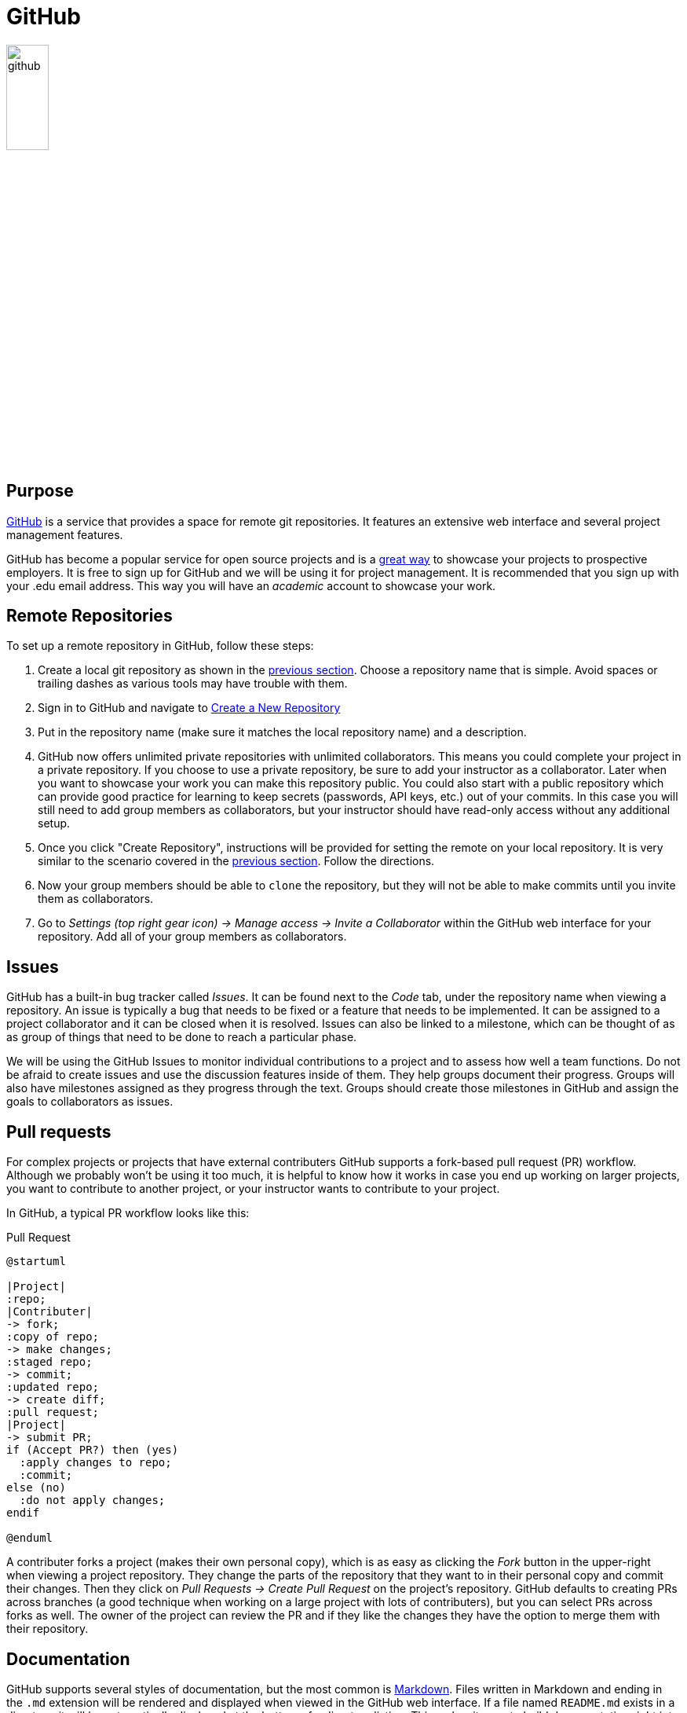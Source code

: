 = GitHub

image::github.svg[align=center, width=25%]

== Purpose

https://github.com[GitHub] is a service that provides a space for remote git
repositories. It features an extensive web interface and several project
management features.

GitHub has become a popular service for open source projects and is a
https://pydanny.blogspot.com/2011/08/github-is-my-resume.html[great way]
to showcase your projects to prospective employers. It is free to sign up for
GitHub and we will be using it for project management. It is recommended that
you sign up with your .edu email address. This way you will have an _academic_
account to showcase your work.

== Remote Repositories

To set up a remote repository in GitHub, follow these steps:

. Create a local git repository as shown in the <<git, previous section>>.
  Choose a repository name that is simple. Avoid spaces or trailing dashes as
  various tools may have trouble with them.
. Sign in to GitHub and navigate to https://github.com/new[Create a New
  Repository]
. Put in the repository name (make sure it matches the local repository
  name) and a description.
. GitHub now offers unlimited private repositories with unlimited
  collaborators. This means you could complete your project in a private
  repository. If you choose to use a private repository, be sure to add your
  instructor as a collaborator. Later when you want to showcase your work you
  can make this repository public. You could also start with a public repository
  which can provide good practice for learning to keep secrets (passwords,
  API keys, etc.) out of your commits. In this case you will still need to add
  group members as collaborators, but your instructor should have read-only
  access without any additional setup.
. Once you click "Create Repository", instructions will be provided for setting
  the remote on your local repository. It is very similar to the scenario
  covered in the <<git, previous section>>. Follow the directions.
. Now your group members should be able to `clone` the repository, but they will
  not be able to make commits until you invite them as collaborators.
. Go to _Settings (top right gear icon) -> Manage access -> Invite a
  Collaborator_ within the GitHub web interface for your repository. Add all of
  your group members as collaborators.

== Issues

GitHub has a built-in bug tracker called _Issues_. It can be found next to the
_Code_ tab, under the repository name when viewing a repository. An issue is
typically a bug that needs to be fixed or a feature that needs to be
implemented. It can be assigned to a project collaborator and it can be closed
when it is resolved. Issues can also be linked to a milestone, which can be
thought of as as group of things that need to be done to reach a particular
phase.

We will be using the GitHub Issues to monitor individual contributions to a
project and to assess how well a team functions. Do not be afraid to create
issues and use the discussion features inside of them. They help groups document
their progress. Groups will also have milestones assigned as they progress
through the text. Groups should create those milestones in GitHub and assign
the goals to collaborators as issues.

== Pull requests

For complex projects or projects that have external contributers GitHub
supports a fork-based pull request (PR) workflow. Although we probably won't
be using it too much, it is helpful to know how it works in case you end up
working on larger projects, you want to contribute to another project, or your
instructor wants to contribute to your project.

In GitHub, a typical PR workflow looks like this:

.Pull Request
[plantuml, pr, svg]
....
@startuml

|Project|
:repo;
|Contributer|
-> fork;
:copy of repo;
-> make changes;
:staged repo;
-> commit;
:updated repo;
-> create diff;
:pull request;
|Project|
-> submit PR;
if (Accept PR?) then (yes)
  :apply changes to repo;
  :commit;
else (no)
  :do not apply changes;
endif

@enduml
....

A contributer forks a project (makes their own personal copy), which is as easy
as clicking the _Fork_ button in the upper-right when viewing a project
repository. They change the parts of the repository that they want to in their
personal copy and commit their changes. Then they click on _Pull Requests ->
Create Pull Request_ on the project's repository. GitHub defaults to creating
PRs across branches (a good technique when working on a large project with lots
of contributers), but you can select PRs across forks as well. The owner of the
project can review the PR and if they like the changes they have the option to
merge them with their repository.

== Documentation

GitHub supports several styles of documentation, but the most common is
https://en.wikipedia.org/wiki/Markdown[Markdown]. Files written in Markdown and
ending in the `.md` extension will be rendered and displayed when viewed in the
GitHub web interface. If a file named `README.md` exists in a directory, it
will be automatically displayed at the bottom of a directory listing. This
makes it easy to build documentation right into your repository. Learn Markdown
and be sure to have a `README.md` in your repository.footnote:[If you're looking
to take things a bit further https://asciidoctor.org/docs/asciidoc-writers-guide/[AsciiDoc],
https://docutils.sourceforge.io/rst.html[reStructuredText], and
https://docs.racket-lang.org/scribble/[scribble] are worth exploring too. This
book was written using AsciiDoc.]

== Resources

* https://guides.github.com/features/issues[Mastering Issues]
* https://www.atlassian.com/git/tutorials/making-a-pull-request[Making a Pull Request]
* https://help.github.com/en/github/collaborating-with-issues-and-pull-requests/about-pull-requests#draft-pull-requests[
  About Pull Requests]
* https://www.markdownguide.org[The Markdown Guide]
* https://www.markdowntutorial.com[Markdown Tutorial]

== Questions

[qanda]
What does GitHub provide for a project?::
    GitHub provides a remote repository and several project management tools
    including an issue tracker. Both the repository and the tools have built-in
    web interfaces.
What is the difference between using git and GitHub?::
    git is the version control system and GitHub is a website that provides
    additional project management tools and a web interface for a git
    repository. git can be used independently of GitHub.
A new member joins your team. As the maintainer of the repository on GitHub, what steps do you need to take so that they have commit access to the repository? What steps does the group member need to take to get set up?::
    The team member will need to set up a GitHub account and tell you what
    their user name is. Once they have done that, you will need to add them
    as a collaborator to the repository that you want to share with them.
What is the purpose of issues in GitHub?::
    Issues allow you to keep track of bugs that need to be fixed, milestones
    that need to be completed, or other general TODO items. It also gives you
    a place to have a dialog about the project you are working on.
Why might a team want to use pull requests instead of adding all contributers as collaborators to a project?::
    Even though all changes in a git repository can be rolled back if needed,
    it can be time consuming and annoying for a large project to have to keep
    reverting changes. By having contributers submit PRs, an integration team
    can review the changes and only commit code that meets their standards.
